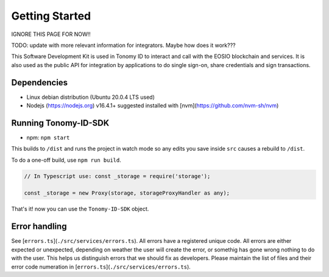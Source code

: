 
===============
Getting Started
===============

IGNORE THIS PAGE FOR NOW!!

TODO: update with more relevant information for integrators. Maybe how does it work???

This Software Development Kit is used in Tonomy ID to interact and call with the 
EOSIO blockchain and services. It is also used as the public API for integration 
by applications to do single sign-on, share credentials and sign transactions.


Dependencies
==============

- Linux debian distribution (Ubuntu 20.0.4 LTS used)
- Nodejs (https://nodejs.org) v16.4.1+ suggested installed with [nvm](https://github.com/nvm-sh/nvm)

Running Tonomy-ID-SDK
==============

.. tag for npm
.. index:: npm 

- npm: ``npm start``

This builds to ``/dist`` and runs the project in watch mode 
so any edits you save inside ``src`` causes a rebuild to ``/dist``.


To do a one-off build, use ``npm run build``.

.. code-block:: javascript

    // In Typescript use: const _storage = require('storage');

    const _storage = new Proxy(storage, storageProxyHandler as any);

That's it! now you can use the ``Tonomy-ID-SDK`` object.

Error handling
==============


See [``errors.ts``](``./src/services/errors.ts``). All errors have a registered unique code.
All errors are either expected or unexpected, depending on weather the user will create the 
error, or somethig has gone wrong nothing to do with the user. This helps us distinguish errors 
that we should fix as developers. Please maintain the list of files and their 
error code numeration in [``errors.ts``](``./src/services/errors.ts``).